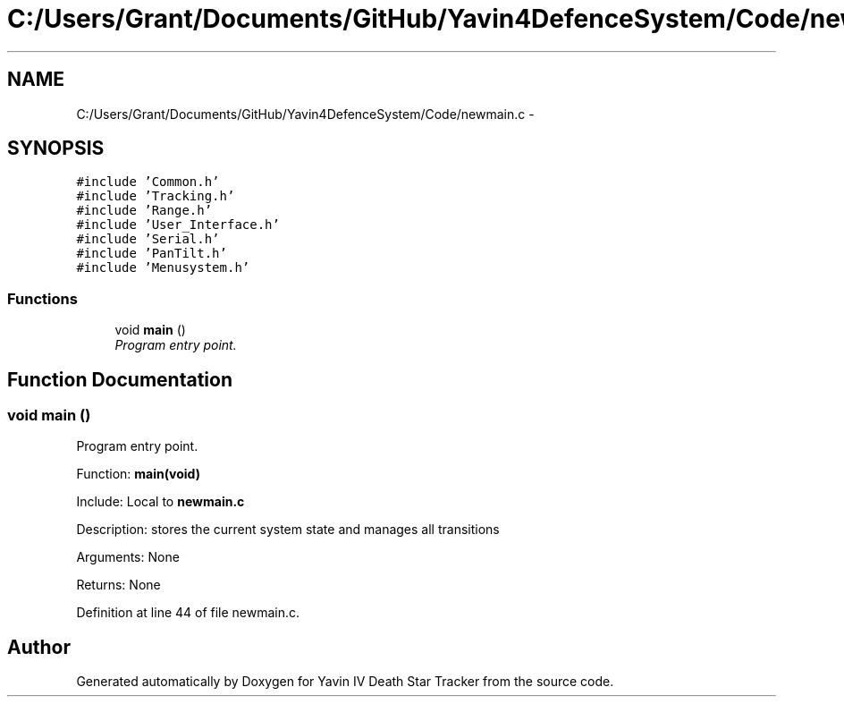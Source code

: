 .TH "C:/Users/Grant/Documents/GitHub/Yavin4DefenceSystem/Code/newmain.c" 3 "Wed Oct 22 2014" "Version V1.1" "Yavin IV Death Star Tracker" \" -*- nroff -*-
.ad l
.nh
.SH NAME
C:/Users/Grant/Documents/GitHub/Yavin4DefenceSystem/Code/newmain.c \- 
.SH SYNOPSIS
.br
.PP
\fC#include 'Common\&.h'\fP
.br
\fC#include 'Tracking\&.h'\fP
.br
\fC#include 'Range\&.h'\fP
.br
\fC#include 'User_Interface\&.h'\fP
.br
\fC#include 'Serial\&.h'\fP
.br
\fC#include 'PanTilt\&.h'\fP
.br
\fC#include 'Menusystem\&.h'\fP
.br

.SS "Functions"

.in +1c
.ti -1c
.RI "void \fBmain\fP ()"
.br
.RI "\fIProgram entry point\&. \fP"
.in -1c
.SH "Function Documentation"
.PP 
.SS "void main ()"

.PP
Program entry point\&. 
.PP
 Function: \fBmain(void)\fP
.PP
Include: Local to \fBnewmain\&.c\fP
.PP
Description: stores the current system state and manages all transitions
.PP
Arguments: None
.PP
Returns: None 
.PP
Definition at line 44 of file newmain\&.c\&.
.SH "Author"
.PP 
Generated automatically by Doxygen for Yavin IV Death Star Tracker from the source code\&.
